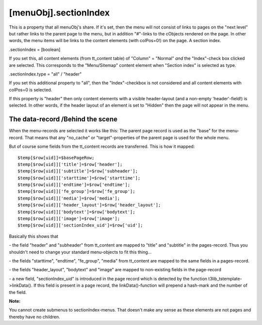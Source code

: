 ﻿

.. ==================================================
.. FOR YOUR INFORMATION
.. --------------------------------------------------
.. -*- coding: utf-8 -*- with BOM.

.. ==================================================
.. DEFINE SOME TEXTROLES
.. --------------------------------------------------
.. role::   underline
.. role::   typoscript(code)
.. role::   ts(typoscript)
   :class:  typoscript
.. role::   php(code)


[menuObj].sectionIndex
^^^^^^^^^^^^^^^^^^^^^^

This is a property that all menuObj's share. If it's set, then the
menu will not consist of links to pages on the "next level" but rather
links to the parent page to the menu, but in addition "#"-links to the
cObjects rendered on the page. In other words, the menu items will be
links to the content elements (with colPos=0!) on the page. A section
index.

.sectionIndex = [boolean]

If you set this, all content elements (from tt\_content table) of
"Column" = "Normal"  *and* the "Index"-check box clicked are selected.
This corresponds to the "Menu/Sitemap" content element when "Section
index" is selected as type.

.sectionIndex.type = "all" / "header"

If you set this additional property to "all", then the
"Index"-checkbox is not considered and all content elements with
colPos=0 is selected.

If this property is "header" then only content elements with a visible
header-layout (and a non-empty 'header'-field!) is selected. In other
words, if the header layout of an element is set to "Hidden" then the
page will not appear in the menu.


The data-record /Behind the scene
"""""""""""""""""""""""""""""""""

When the menu-records are selected it works like this: The parent page
record is used as the "base" for the menu-record. That means that any
"no\_cache" or "target"-properties of the parent page is used for the
whole menu.

But of course some fields from the tt\_content records are
transferred. This is how it mapped:

::

   $temp[$row[uid]]=$basePageRow;
   $temp[$row[uid]]['title']=$row['header'];
   $temp[$row[uid]]['subtitle']=$row['subheader'];
   $temp[$row[uid]]['starttime']=$row['starttime'];
   $temp[$row[uid]]['endtime']=$row['endtime'];
   $temp[$row[uid]]['fe_group']=$row['fe_group'];
   $temp[$row[uid]]['media']=$row['media'];
   $temp[$row[uid]]['header_layout']=$row['header_layout'];
   $temp[$row[uid]]['bodytext']=$row['bodytext'];
   $temp[$row[uid]]['image']=$row['image'];
   $temp[$row[uid]]['sectionIndex_uid']=$row['uid'];

Basically this shows that

\- the field "header" and "subheader" from tt\_content are mapped to
"title" and "subtitle" in the pages-record. Thus you shouldn't need to
change your standard menu-objects to fit this thing...

\- the fields "starttime", "endtime", "fe\_group", "media" from
tt\_content are mapped to the same fields in a pages-record.

\- the fields "header\_layout", "bodytext" and "image" are mapped to
non-existing fields in the page-record

\- a new field, "sectionIndex\_uid" is introduced in the page record
which is detected by the function t3lib\_tstemplate->linkData(). If
this field is present in a page record, the linkData()-function will
prepend a hash-mark and the number of the field.

**Note:**

You cannot create submenus to sectionIndex-menus. That doesn't make
any sense as these elements are not pages and thereby have no
children.

